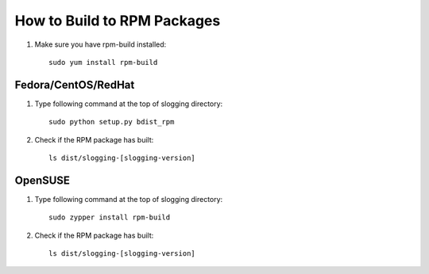 ============================
How to Build to RPM Packages
============================

#. Make sure you have rpm-build installed::

    sudo yum install rpm-build


Fedora/CentOS/RedHat
~~~~~~~~~~~~~~~~~~~~


#. Type following command at the top of slogging directory::

    sudo python setup.py bdist_rpm

#. Check if the RPM package has built::

    ls dist/slogging-[slogging-version]


OpenSUSE
~~~~~~~~

#. Type following command at the top of slogging directory::

    sudo zypper install rpm-build

#. Check if the RPM package has built::

    ls dist/slogging-[slogging-version]
